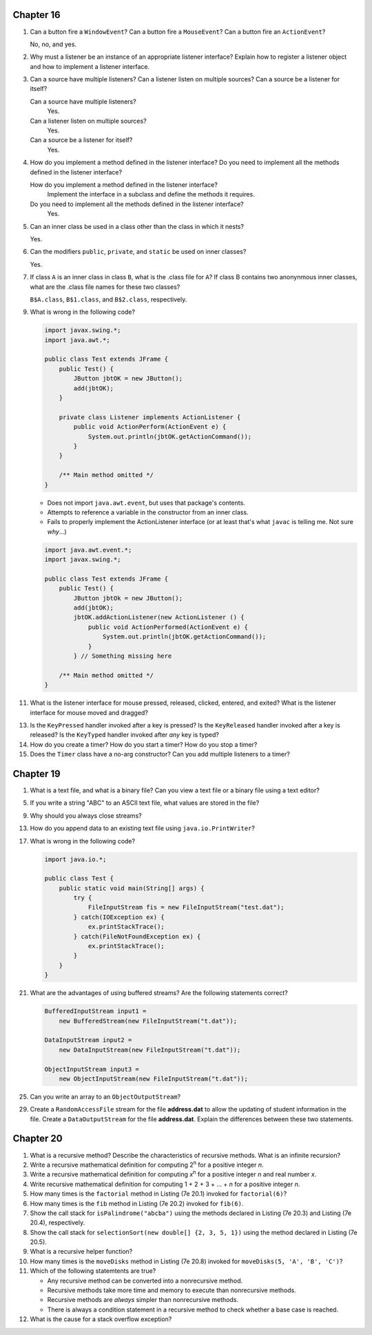 Chapter 16
==========
1.  Can a button fire a ``WindowEvent``? Can a button fire a
    ``MouseEvent``? Can a button fire an ``ActionEvent``?
    
    No, no, and yes.

2.  Why must a listener be an instance of an appropriate listener
    interface? Explain how to register a listener object and how to
    implement a listener interface.
    
    

3.  Can a source have multiple listeners? Can a listener listen on
    multiple sources? Can a source be a listener for itself?
    
    Can a source have multiple listeners?
        Yes.
    
    Can a listener listen on multiple sources?
        Yes.
    
    Can a source be a listener for itself?
        Yes.

4.  How do you implement a method defined in the listener interface? Do
    you need to implement all the methods defined in the listener
    interface?
    
    How do you implement a method defined in the listener interface?
        Implement the interface in a subclass and define the methods
        it requires.
    
    Do you need to implement all the methods defined in the listener interface?
        Yes.

5.  Can an inner class be used in a class other than the class in which
    it nests?
    
    Yes.

6.  Can the modifiers ``public``, ``private``, and ``static`` be used
    on inner classes?
    
    Yes.

7.  If class ``A`` is an inner class in class ``B``, what is the .class
    file for ``A``? If class B contains two anonynmous inner classes,
    what are the .class file names for these two classes?
    
    ``B$A.class``, ``B$1.class``, and ``B$2.class``, respectively.

9.  What is wrong in the following code?
    
    .. code-block:: java
        
        import javax.swing.*;
        import java.awt.*;
        
        public class Test extends JFrame {
            public Test() {
                JButton jbtOK = new JButton();
                add(jbtOK);
            }
            
            private class Listener implements ActionListener {
                public void ActionPerform(ActionEvent e) {
                    System.out.println(jbtOK.getActionCommand());
                }
            }
            
            /** Main method omitted */
        }
    
    * Does not import ``java.awt.event``, but uses that package's
      contents.
    * Attempts to reference a variable in the constructor from an inner
      class.
    * Fails to properly implement the ActionListener interface (or at
      least that's what ``javac`` is telling me. Not sure *why*...)
    
    .. code-block:: java
        
        import java.awt.event.*;
        import javax.swing.*;
        
        public class Test extends JFrame {
            public Test() {
                JButton jbtOk = new JButton();
                add(jbtOK);
                jbtOK.addActionListener(new ActionListener () {
                    public void ActionPerformed(ActionEvent e) {
                        System.out.println(jbtOK.getActionCommand());
                    }
                } // Something missing here
            
            /** Main method omitted */
        }
    
    

11. What is the listener interface for mouse pressed, released,
    clicked, entered, and exited? What is the listener interface for
    mouse moved and dragged?
    
    

13. Is the ``KeyPressed`` handler invoked after a key is pressed? Is
    the ``KeyReleased`` handler invoked after a key is released? Is the
    ``KeyTyped`` handler invoked after *any* key is typed?
    
    

14. How do you create a timer? How do you start a timer? How do you
    stop a timer?
    
    

15. Does the ``Timer`` class have a no-arg constructor? Can you add
    multiple listeners to a timer?
    
    

Chapter 19
==========
1.  What is a text file, and what is a binary file? Can you view a text
    file or a binary file using a text editor?
    
    

5.  If you write a string "ABC" to an ASCII text file, what values are
    stored in the file?
    
    

9.  Why should you always close streams?
    
    

13. How do you append data to an existing text file using
    ``java.io.PrintWriter``?
    
    

17. What is wrong in the following code?
    
    .. code-block:: java
        
        import java.io.*;
        
        public class Test {
            public static void main(String[] args) {
                try {
                    FileInputStream fis = new FileInputStream("test.dat");
                } catch(IOException ex) {
                    ex.printStackTrace();
                } catch(FileNotFoundException ex) {
                    ex.printStackTrace();
                }
            }
        }
    
    

21. What are the advantages of using buffered streams? Are the
    following statements correct?
    
    .. code-block:: java
        
        BufferedInputStream input1 =
            new BufferedStream(new FileInputStream("t.dat"));
        
        DataInputStream input2 =
            new DataInputStream(new FileInputStream("t.dat"));
        
        ObjectInputStream input3 =
            new ObjectInputStream(new FileInputStream("t.dat"));
    
    

25. Can you write an array to an ``ObjectOutputStream``?
    
    

29. Create a ``RandomAccessFile`` stream for the file **address.dat**
    to allow the updating of student information in the file. Create a
    ``DataOutputStream`` for the file **address.dat**. Explain the
    differences between these two statements.
    
    

Chapter 20
==========
1.  What is a recursive method? Describe the characteristics of
    recursive methods. What is an infinite recursion?
    
    

2.  Write a recursive mathematical definition for computing
    2\ :sup:`n` for a positive integer *n*.
    
    

3.  Write a recursive mathematical definition for computing
    *x*\ :sup:`n` for a positive integer *n* and real number *x*.
    
    

4.  Write recursive mathematical definition for computing
    1 + 2 + 3 + ... + *n* for a positive integer *n*.
    
    

5.  How many times is the ``factorial`` method in Listing (7e 20.1)
    invoked for ``factorial(6)``?
    
    

6.  How many times is the ``fib`` method in Listing (7e 20.2) invoked
    for ``fib(6)``.
    
    

7.  Show the call stack for ``isPalindrome("abcba")`` using the
    methods declared in Listing (7e 20.3) and Listing (7e 20.4),
    respectively.
    
    

8.  Show the call stack for
    ``selectionSort(new double[] {2, 3, 5, 1})`` using the method
    declared in Listing (7e 20.5).
    
    

9.  What is a recursive helper function?
    
    

10. How many times is the ``moveDisks`` method in Listing (7e 20.8)
    invoked for ``moveDisks(5, 'A', 'B', 'C')``?
    
    

11. Which of the following statemtents are true?
    
    * Any recursive method can be converted into a nonrecursive method.
    * Recursive methods take more time and memory to execute than
      nonrecursive methods.
    * Recursive methods are *always* simpler than nonrecursive methods.
    * There is always a condition statement in a recursive method to
      check whether a base case is reached.
    
    

12. What is the cause for a stack overflow exception?
    
    

